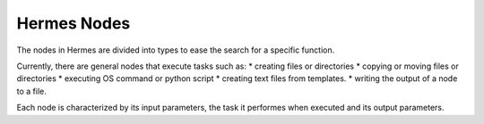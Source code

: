 Hermes Nodes
============

The nodes in Hermes are divided into types to ease the search for a specific function.

Currently, there are general nodes that execute tasks such as:
* creating files or directories
* copying or moving files or directories
* executing OS command or python script
* creating text files from templates.
* writing the output of a node to a file.

Each node is characterized by its input parameters, the task it performes when executed and its
output parameters.

